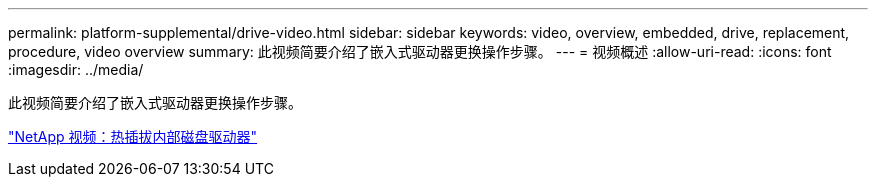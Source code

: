 ---
permalink: platform-supplemental/drive-video.html 
sidebar: sidebar 
keywords: video, overview, embedded, drive, replacement, procedure, video overview 
summary: 此视频简要介绍了嵌入式驱动器更换操作步骤。 
---
= 视频概述
:allow-uri-read: 
:icons: font
:imagesdir: ../media/


[role="lead"]
此视频简要介绍了嵌入式驱动器更换操作步骤。

https://www.youtube.com/embed/Ziqg9HL8oYQ?rel=0["NetApp 视频：热插拔内部磁盘驱动器"]

